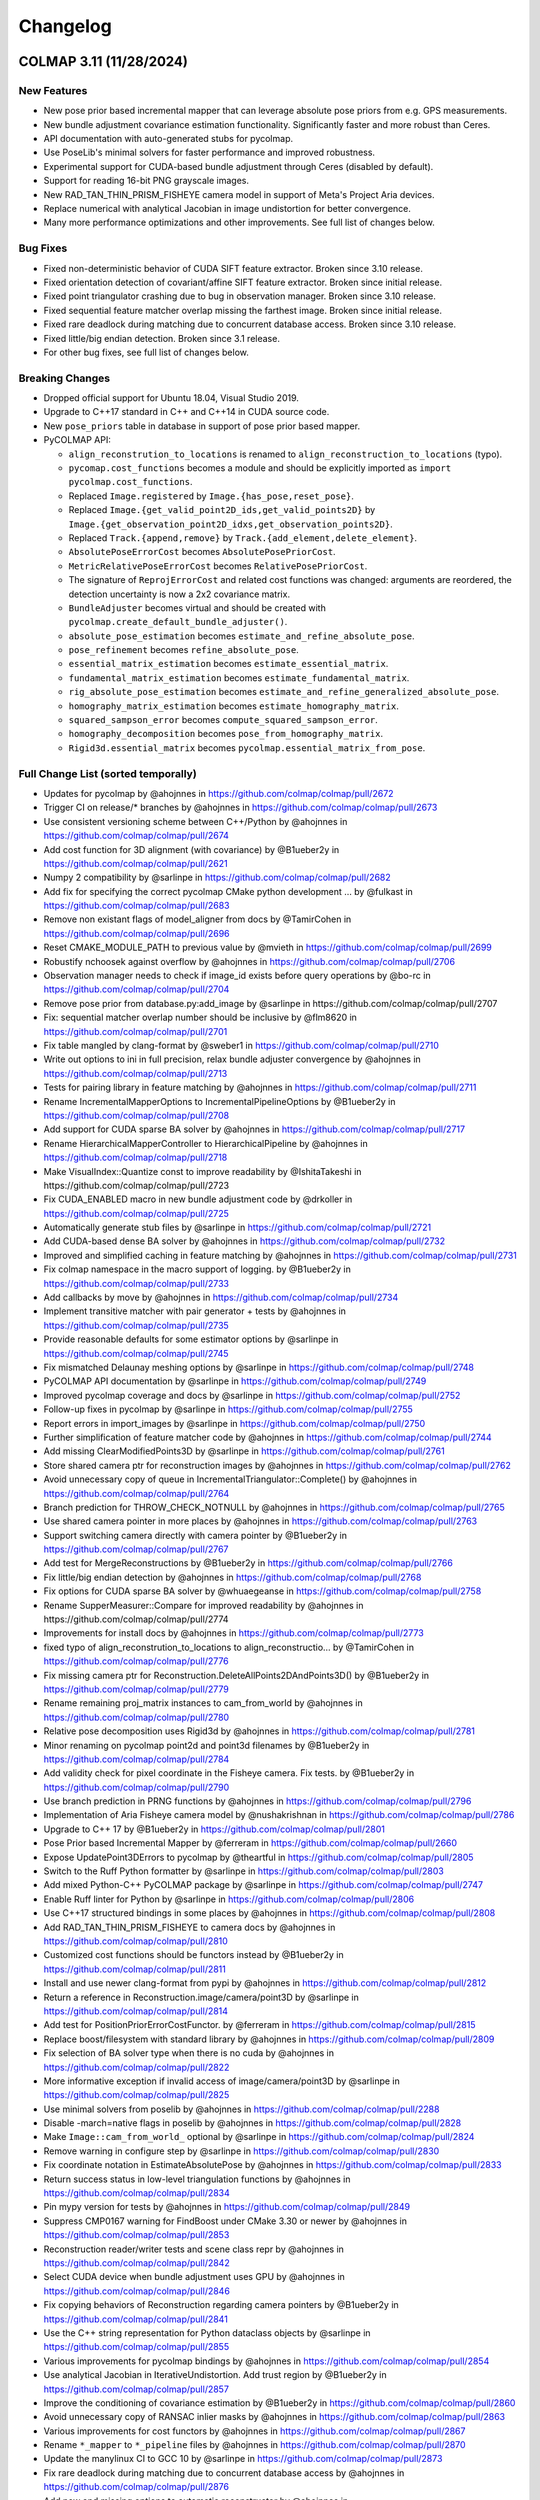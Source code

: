 Changelog
=========

------------------------
COLMAP 3.11 (11/28/2024)
------------------------

New Features
------------
* New pose prior based incremental mapper that can leverage absolute pose priors from e.g. GPS measurements.
* New bundle adjustment covariance estimation functionality. Significantly faster and more robust than Ceres.
* API documentation with auto-generated stubs for pycolmap.
* Use PoseLib's minimal solvers for faster performance and improved robustness.
* Experimental support for CUDA-based bundle adjustment through Ceres (disabled by default).
* Support for reading 16-bit PNG grayscale images.
* New RAD_TAN_THIN_PRISM_FISHEYE camera model in support of Meta's Project Aria devices.
* Replace numerical with analytical Jacobian in image undistortion for better convergence.
* Many more performance optimizations and other improvements. See full list of changes below.

Bug Fixes
---------
* Fixed non-deterministic behavior of CUDA SIFT feature extractor. Broken since 3.10 release.
* Fixed orientation detection of covariant/affine SIFT feature extractor. Broken since initial release.
* Fixed point triangulator crashing due to bug in observation manager. Broken since 3.10 release.
* Fixed sequential feature matcher overlap missing the farthest image. Broken since initial release.
* Fixed rare deadlock during matching due to concurrent database access. Broken since 3.10 release.
* Fixed little/big endian detection. Broken since 3.1 release.
* For other bug fixes, see full list of changes below.

Breaking Changes
----------------
* Dropped official support for Ubuntu 18.04, Visual Studio 2019.
* Upgrade to C++17 standard in C++ and C++14 in CUDA source code.
* New ``pose_priors`` table in database in support of pose prior based mapper.
* PyCOLMAP API:

  * ``align_reconstrution_to_locations`` is renamed to ``align_reconstruction_to_locations`` (typo).
  * ``pycomap.cost_functions`` becomes a module and should be explicitly imported as ``import pycolmap.cost_functions``.
  * Replaced ``Image.registered`` by ``Image.{has_pose,reset_pose}``.
  * Replaced ``Image.{get_valid_point2D_ids,get_valid_points2D}`` by ``Image.{get_observation_point2D_idxs,get_observation_points2D}``.
  * Replaced ``Track.{append,remove}`` by ``Track.{add_element,delete_element}``.
  * ``AbsolutePoseErrorCost`` becomes ``AbsolutePosePriorCost``.
  * ``MetricRelativePoseErrorCost`` becomes ``RelativePosePriorCost``.
  * The signature of ``ReprojErrorCost`` and related cost functions was changed: arguments are reordered, the detection uncertainty is now a 2x2 covariance matrix.
  * ``BundleAdjuster`` becomes virtual and should be created with ``pycolmap.create_default_bundle_adjuster()``.
  * ``absolute_pose_estimation`` becomes ``estimate_and_refine_absolute_pose``.
  * ``pose_refinement`` becomes ``refine_absolute_pose``.
  * ``essential_matrix_estimation`` becomes ``estimate_essential_matrix``.
  * ``fundamental_matrix_estimation`` becomes ``estimate_fundamental_matrix``.
  * ``rig_absolute_pose_estimation`` becomes ``estimate_and_refine_generalized_absolute_pose``.
  * ``homography_matrix_estimation`` becomes ``estimate_homography_matrix``.
  * ``squared_sampson_error`` becomes ``compute_squared_sampson_error``.
  * ``homography_decomposition`` becomes ``pose_from_homography_matrix``.
  * ``Rigid3d.essential_matrix`` becomes ``pycolmap.essential_matrix_from_pose``.

Full Change List (sorted temporally)
------------------------------------
* Updates for pycolmap by @ahojnnes in https://github.com/colmap/colmap/pull/2672
* Trigger CI on release/* branches by @ahojnnes in https://github.com/colmap/colmap/pull/2673
* Use consistent versioning scheme between C++/Python by @ahojnnes in https://github.com/colmap/colmap/pull/2674
* Add cost function for 3D alignment (with covariance) by @B1ueber2y in https://github.com/colmap/colmap/pull/2621
* Numpy 2 compatibility by @sarlinpe in https://github.com/colmap/colmap/pull/2682
* Add fix for specifying the correct pycolmap CMake python development … by @fulkast in https://github.com/colmap/colmap/pull/2683
* Remove non existant flags of model_aligner from docs by @TamirCohen in https://github.com/colmap/colmap/pull/2696
* Reset CMAKE_MODULE_PATH to previous value by @mvieth in https://github.com/colmap/colmap/pull/2699
* Robustify nchoosek against overflow by @ahojnnes in https://github.com/colmap/colmap/pull/2706
* Observation manager needs to check if image_id exists before query operations by @bo-rc in https://github.com/colmap/colmap/pull/2704
* Remove pose prior from database.py:add_image by @sarlinpe in https://github.com/colmap/colmap/pull/2707
* Fix: sequential matcher overlap number should be inclusive by @flm8620 in https://github.com/colmap/colmap/pull/2701
* Fix table mangled by clang-format by @sweber1 in https://github.com/colmap/colmap/pull/2710
* Write out options to ini in full precision, relax bundle adjuster convergence by @ahojnnes in https://github.com/colmap/colmap/pull/2713
* Tests for pairing library in feature matching by @ahojnnes in https://github.com/colmap/colmap/pull/2711
* Rename IncrementalMapperOptions to IncrementalPipelineOptions by @B1ueber2y in https://github.com/colmap/colmap/pull/2708
* Add support for CUDA sparse BA solver by @ahojnnes in https://github.com/colmap/colmap/pull/2717
* Rename HierarchicalMapperController to HierarchicalPipeline by @ahojnnes in https://github.com/colmap/colmap/pull/2718
* Make VisualIndex::Quantize const to improve readability by @IshitaTakeshi in https://github.com/colmap/colmap/pull/2723
* Fix CUDA_ENABLED macro in new bundle adjustment code by @drkoller in https://github.com/colmap/colmap/pull/2725
* Automatically generate stub files by @sarlinpe in https://github.com/colmap/colmap/pull/2721
* Add CUDA-based dense BA solver by @ahojnnes in https://github.com/colmap/colmap/pull/2732
* Improved and simplified caching in feature matching by @ahojnnes in https://github.com/colmap/colmap/pull/2731
* Fix colmap namespace in the macro support of logging. by @B1ueber2y in https://github.com/colmap/colmap/pull/2733
* Add callbacks by move by @ahojnnes in https://github.com/colmap/colmap/pull/2734
* Implement transitive matcher with pair generator + tests by @ahojnnes in https://github.com/colmap/colmap/pull/2735
* Provide reasonable defaults for some estimator options by @sarlinpe in https://github.com/colmap/colmap/pull/2745
* Fix mismatched Delaunay meshing options by @sarlinpe in https://github.com/colmap/colmap/pull/2748
* PyCOLMAP API documentation by @sarlinpe in https://github.com/colmap/colmap/pull/2749
* Improved pycolmap coverage and docs by @sarlinpe in https://github.com/colmap/colmap/pull/2752
* Follow-up fixes in pycolmap by @sarlinpe in https://github.com/colmap/colmap/pull/2755
* Report errors in import_images by @sarlinpe in https://github.com/colmap/colmap/pull/2750
* Further simplification of feature matcher code by @ahojnnes in https://github.com/colmap/colmap/pull/2744
* Add missing ClearModifiedPoints3D by @sarlinpe in https://github.com/colmap/colmap/pull/2761
* Store shared camera ptr for reconstruction images by @ahojnnes in https://github.com/colmap/colmap/pull/2762
* Avoid unnecessary copy of queue in IncrementalTriangulator::Complete() by @ahojnnes in https://github.com/colmap/colmap/pull/2764
* Branch prediction for THROW_CHECK_NOTNULL by @ahojnnes in https://github.com/colmap/colmap/pull/2765
* Use shared camera pointer in more places by @ahojnnes in https://github.com/colmap/colmap/pull/2763
* Support switching camera directly with camera pointer by @B1ueber2y in https://github.com/colmap/colmap/pull/2767
* Add test for MergeReconstructions by @B1ueber2y in https://github.com/colmap/colmap/pull/2766
* Fix little/big endian detection by @ahojnnes in https://github.com/colmap/colmap/pull/2768
* Fix options for CUDA sparse BA solver by @whuaegeanse in https://github.com/colmap/colmap/pull/2758
* Rename SupperMeasurer::Compare for improved readability by @ahojnnes in https://github.com/colmap/colmap/pull/2774
* Improvements for install docs by @ahojnnes in https://github.com/colmap/colmap/pull/2773
* fixed typo of align_reconstrution_to_locations to align_reconstructio… by @TamirCohen in https://github.com/colmap/colmap/pull/2776
* Fix missing camera ptr for Reconstruction.DeleteAllPoints2DAndPoints3D() by @B1ueber2y in https://github.com/colmap/colmap/pull/2779
* Rename remaining proj_matrix instances to cam_from_world by @ahojnnes in https://github.com/colmap/colmap/pull/2780
* Relative pose decomposition uses Rigid3d by @ahojnnes in https://github.com/colmap/colmap/pull/2781
* Minor renaming on pycolmap point2d and point3d filenames by @B1ueber2y in https://github.com/colmap/colmap/pull/2784
* Add validity check for pixel coordinate in the Fisheye camera. Fix tests.  by @B1ueber2y in https://github.com/colmap/colmap/pull/2790
* Use branch prediction in PRNG functions by @ahojnnes in https://github.com/colmap/colmap/pull/2796
* Implementation of Aria Fisheye camera model by @nushakrishnan in https://github.com/colmap/colmap/pull/2786
* Upgrade to C++ 17 by @B1ueber2y in https://github.com/colmap/colmap/pull/2801
* Pose Prior based Incremental Mapper by @ferreram in https://github.com/colmap/colmap/pull/2660
* Expose UpdatePoint3DErrors to pycolmap by @theartful in https://github.com/colmap/colmap/pull/2805
* Switch to the Ruff Python formatter by @sarlinpe in https://github.com/colmap/colmap/pull/2803
* Add mixed Python-C++ PyCOLMAP package by @sarlinpe in https://github.com/colmap/colmap/pull/2747
* Enable Ruff linter for Python by @sarlinpe in https://github.com/colmap/colmap/pull/2806
* Use C++17 structured bindings in some places by @ahojnnes in https://github.com/colmap/colmap/pull/2808
* Add RAD_TAN_THIN_PRISM_FISHEYE to camera docs by @ahojnnes in https://github.com/colmap/colmap/pull/2810
* Customized cost functions should be functors instead by @B1ueber2y in https://github.com/colmap/colmap/pull/2811
* Install and use newer clang-format from pypi by @ahojnnes in https://github.com/colmap/colmap/pull/2812
* Return a reference in Reconstruction.image/camera/point3D by @sarlinpe in https://github.com/colmap/colmap/pull/2814
* Add test for PositionPriorErrorCostFunctor. by @ferreram in https://github.com/colmap/colmap/pull/2815
* Replace boost/filesystem with standard library by @ahojnnes in https://github.com/colmap/colmap/pull/2809
* Fix selection of BA solver type when there is no cuda by @ahojnnes in https://github.com/colmap/colmap/pull/2822
* More informative exception if invalid access of image/camera/point3D by @sarlinpe in https://github.com/colmap/colmap/pull/2825
* Use minimal solvers from poselib by @ahojnnes in https://github.com/colmap/colmap/pull/2288
* Disable -march=native flags in poselib by @ahojnnes in https://github.com/colmap/colmap/pull/2828
* Make ``Image::cam_from_world_`` optional by @sarlinpe in https://github.com/colmap/colmap/pull/2824
* Remove warning in configure step by @sarlinpe in https://github.com/colmap/colmap/pull/2830
* Fix coordinate notation in EstimateAbsolutePose by @ahojnnes in https://github.com/colmap/colmap/pull/2833
* Return success status in low-level triangulation functions by @ahojnnes in https://github.com/colmap/colmap/pull/2834
* Pin mypy version for tests by @ahojnnes in https://github.com/colmap/colmap/pull/2849
* Suppress CMP0167 warning for FindBoost under CMake 3.30 or newer by @ahojnnes in https://github.com/colmap/colmap/pull/2853
* Reconstruction reader/writer tests and scene class repr by @ahojnnes in https://github.com/colmap/colmap/pull/2842
* Select CUDA device when bundle adjustment uses GPU by @ahojnnes in https://github.com/colmap/colmap/pull/2846
* Fix copying behaviors of Reconstruction regarding camera pointers by @B1ueber2y in https://github.com/colmap/colmap/pull/2841
* Use the C++ string representation for Python dataclass objects by @sarlinpe in https://github.com/colmap/colmap/pull/2855
* Various improvements for pycolmap bindings by @ahojnnes in https://github.com/colmap/colmap/pull/2854
* Use analytical Jacobian in IterativeUndistortion. Add trust region by @B1ueber2y in https://github.com/colmap/colmap/pull/2857
* Improve the conditioning of covariance estimation by @B1ueber2y in https://github.com/colmap/colmap/pull/2860
* Avoid unnecessary copy of RANSAC inlier masks by @ahojnnes in https://github.com/colmap/colmap/pull/2863
* Various improvements for cost functors by @ahojnnes in https://github.com/colmap/colmap/pull/2867
* Rename ``*_mapper`` to ``*_pipeline`` files by @ahojnnes in https://github.com/colmap/colmap/pull/2870
* Update the manylinux CI to GCC 10 by @sarlinpe in https://github.com/colmap/colmap/pull/2873
* Fix rare deadlock during matching due to concurrent database access by @ahojnnes in https://github.com/colmap/colmap/pull/2876
* Add new and missing options to automatic reconstructor by @ahojnnes in https://github.com/colmap/colmap/pull/2877
* Shared auto diff cost function creation by @ahojnnes in https://github.com/colmap/colmap/pull/2878
* Enable model alignment to reference model by @ahojnnes in https://github.com/colmap/colmap/pull/2879
* Add covariance weighted cost functor by @ahojnnes in https://github.com/colmap/colmap/pull/2880
* Fix unused variable warnings under MSVC by @ahojnnes in https://github.com/colmap/colmap/pull/2884
* Skip all but latest Python version in PR builds by @ahojnnes in https://github.com/colmap/colmap/pull/2881
* [doc] Fix path to example in README.md by @kielnino in https://github.com/colmap/colmap/pull/2886
* Update Github actions versions by @ahojnnes in https://github.com/colmap/colmap/pull/2887
* [doc] Fix typo for gui menu item by @kielnino in https://github.com/colmap/colmap/pull/2885
* Fix input type for automatic stereo fusion on extreme quality setting by @ahojnnes in https://github.com/colmap/colmap/pull/2893
* Make target with all sources optional by @HernandoR in https://github.com/colmap/colmap/pull/2889
* Gracefully handle missing image pose in viewer by @ahojnnes in https://github.com/colmap/colmap/pull/2894
* Update to latest vcpkg release 2024.10.21 by @ahojnnes in https://github.com/colmap/colmap/pull/2908
* Fix conversion from CUDA texture references to objects in SIFT feature extraction by @ahojnnes in https://github.com/colmap/colmap/pull/2911
* Modernized bundle adjustment interface by @ahojnnes in https://github.com/colmap/colmap/pull/2896
* Add missing unit tests for reconstruction alignment functions by @ahojnnes in https://github.com/colmap/colmap/pull/2913
* Do not test EstimateManhattanWorldFrame if LSD is disabled by @sarlinpe in https://github.com/colmap/colmap/pull/2920
* Custom macro for enum to string support by @B1ueber2y in https://github.com/colmap/colmap/pull/2918
* Bind the estimation of Sim3d by @sarlinpe in https://github.com/colmap/colmap/pull/2903
* Initialize glog in custom gmock main function by @ahojnnes in https://github.com/colmap/colmap/pull/2916
* Update ccache for faster windows CI builds by @ahojnnes in https://github.com/colmap/colmap/pull/2922
* Fixes for Windows ARM64 support by @ahojnnes in https://github.com/colmap/colmap/pull/2921
* Move geometry implementation of ``__repr__``, ``__eq__`` overloads to C++ side by @ahojnnes in https://github.com/colmap/colmap/pull/2915
* Consistent interface and various improvements for pycolmap/estimators by @ahojnnes in https://github.com/colmap/colmap/pull/2923
* Exclude DetectLineSegments if LSD is disabled by @sarlinpe in https://github.com/colmap/colmap/pull/2927
* Enable reading 16bit/channel (png) images to grayscale by @Ediolot in https://github.com/colmap/colmap/pull/2924
* Cleanup of remaining pycolmap interfaces by @ahojnnes in https://github.com/colmap/colmap/pull/2925
* Fix affine SIFT feature orientation detection by @ahojnnes in https://github.com/colmap/colmap/pull/2929
* Improvements to deprecated pycolmap members by @sarlinpe in https://github.com/colmap/colmap/pull/2932
* Fix pkgconf installation in Mac CI by @ahojnnes in https://github.com/colmap/colmap/pull/2936
* Make sphinx show the pycolmap constructors by @sarlinpe in https://github.com/colmap/colmap/pull/2935
* Bind synthetic dataset functionality in pycolmap by @ahojnnes in https://github.com/colmap/colmap/pull/2938
* Cleaner import of C++ symbols by @sarlinpe in https://github.com/colmap/colmap/pull/2933
* Fix pycolmap breakage for Python 3.8 by @sarlinpe in https://github.com/colmap/colmap/pull/2941
* Remove legacy boost test macro by @ahojnnes in https://github.com/colmap/colmap/pull/2940
* Drop support for VS 2019 CI checks by @ahojnnes in https://github.com/colmap/colmap/pull/2943
* Fix CI cache thrashing by inconsistent vcpkg binary caching by @ahojnnes in https://github.com/colmap/colmap/pull/2942
* Introduce gmock Eigen matrix matchers by @ahojnnes in https://github.com/colmap/colmap/pull/2939
* Prevent double initialization of glog for <=0.5 by @sarlinpe in https://github.com/colmap/colmap/pull/2945
* Fixes and refactoring for bundle adjustment covariance estimation by @ahojnnes in https://github.com/colmap/colmap/pull/2788
* Fix duplicate library warnings in linking stage by @ahojnnes in https://github.com/colmap/colmap/pull/2871
* Add test for Python mapping pipeline by @ahojnnes in https://github.com/colmap/colmap/pull/2946
* Add helper script for incremental pycolmap build by @ahojnnes in https://github.com/colmap/colmap/pull/2947
* Fix and consistently define Qt window flags by @ahojnnes in https://github.com/colmap/colmap/pull/2949
* Cross platform usage of monospace font by @ahojnnes in https://github.com/colmap/colmap/pull/2950
* Update to latest pybind11 version by @ahojnnes in https://github.com/colmap/colmap/pull/2952
* Update install instructions for Mac using homebrew by @ahojnnes in https://github.com/colmap/colmap/pull/2953

------------------------
COLMAP 3.10 (07/23/2024)
------------------------
* Add missing "include <memory>" needed for unique_ptr by @Tobias-Fischer in https://github.com/colmap/colmap/pull/2338
* Support decoding multi-byte characters in Python script by @jot-jt in https://github.com/colmap/colmap/pull/2344
* Split Dockerfile in two stages: builder and runtime. by @pablospe in https://github.com/colmap/colmap/pull/2347
* Dockerfile improvements by @pablospe in https://github.com/colmap/colmap/pull/2356
* Update VCPKG commit in Windows CI by @sarlinpe in https://github.com/colmap/colmap/pull/2365
* Simplify the creation of reprojection error cost functions by @sarlinpe in https://github.com/colmap/colmap/pull/2364
* Migrate pycolmap by @sarlinpe in https://github.com/colmap/colmap/pull/2367
* Rename master -> main in pycolmap CI by @sarlinpe in https://github.com/colmap/colmap/pull/2370
* Bind SetPRNGSeed by @sarlinpe in https://github.com/colmap/colmap/pull/2369
* Encapsulate freeimage usage from pycolmap in colmap bitmap by @ahojnnes in https://github.com/colmap/colmap/pull/2372
* Re-generate version info on git changes by @ahojnnes in https://github.com/colmap/colmap/pull/2373
* Consolidate colmap/pycolmap readmes, updated acknowledgements, etc. by @ahojnnes in https://github.com/colmap/colmap/pull/2374
* Fix crashing pycolmap CI on Windows by @sarlinpe in https://github.com/colmap/colmap/pull/2383
* Add costs for pose graph optimization by @sarlinpe in https://github.com/colmap/colmap/pull/2378
* Switch to exception checks - v2 by @sarlinpe in https://github.com/colmap/colmap/pull/2376
* Cleanup checks in pycolmap by @sarlinpe in https://github.com/colmap/colmap/pull/2388
* Add RigReprojErrorConstantRigCostFunction by @sarlinpe in https://github.com/colmap/colmap/pull/2377
* Add cost functions to pycolmap by @sarlinpe in https://github.com/colmap/colmap/pull/2393
* Fix warning C4722 by @whuaegeanse in https://github.com/colmap/colmap/pull/2391
* Move reconstruction IO utils to a new file by @sarlinpe in https://github.com/colmap/colmap/pull/2399
* Acquire the GIL before returning None by @sarlinpe in https://github.com/colmap/colmap/pull/2400
* Disentangle the controller from threading and integrate the new logic into IncrementalMapperController by @B1ueber2y in https://github.com/colmap/colmap/pull/2392
* Simplify the low-level triangulation API by @sarlinpe in https://github.com/colmap/colmap/pull/2402
* Initialize glog in pycolmap only if not already done by @sarlinpe in https://github.com/colmap/colmap/pull/2405
* Adapt all the controllers to inherit from BaseController rather than Thread (except for feature extraction and matching) by @B1ueber2y in https://github.com/colmap/colmap/pull/2406
* Update path to models.h in database docs by @diffner in https://github.com/colmap/colmap/pull/2412
* Migrate Ubuntu CI pipelines from ADO to Github by @ahojnnes in https://github.com/colmap/colmap/pull/2411
* Build wheels for Python 3.12 by @sarlinpe in https://github.com/colmap/colmap/pull/2416
* Migrate MacOS CI pipeline from ADO to Github by @ahojnnes in https://github.com/colmap/colmap/pull/2418
* Improve bindings of Database by @sarlinpe in https://github.com/colmap/colmap/pull/2413
* Migrate Windows CI pipeline from ADO to Github by @ahojnnes in https://github.com/colmap/colmap/pull/2419
* Reduce logging during incremental mapping by @sarlinpe in https://github.com/colmap/colmap/pull/2420
* Migrate Docker CI from ADO to Github, remove ADO pipelines by @ahojnnes in https://github.com/colmap/colmap/pull/2422
* Simplify IncrementalMapperController by @sarlinpe in https://github.com/colmap/colmap/pull/2421
* Fix for glog 0.7.0 by @sarlinpe in https://github.com/colmap/colmap/pull/2428
* Fix typo by @whuaegeanse in https://github.com/colmap/colmap/pull/2430
* Fix RunMapper by @whuaegeanse in https://github.com/colmap/colmap/pull/2431
* Do triangulation in the IncrementalMapperController by @sarlinpe in https://github.com/colmap/colmap/pull/2429
* Only push a new Docker image on release by @sarlinpe in https://github.com/colmap/colmap/pull/2436
* model aligner with type "custom" does not update reconstruction by @lpanaf in https://github.com/colmap/colmap/pull/2433
* Define vcpkg manifest by @ahojnnes in https://github.com/colmap/colmap/pull/2426
* Fix ordering of keyword arguments in pycolmap.rig_absolute_pose_estimation by @sarlinpe in https://github.com/colmap/colmap/pull/2440
* Reduce the build time of pycolmap by @sarlinpe in https://github.com/colmap/colmap/pull/2443
* Improve bindings of CorrespondenceGraph by @sarlinpe in https://github.com/colmap/colmap/pull/2476
* Bind Reconstruction::{SetUp,ImagePairStats} by @sarlinpe in https://github.com/colmap/colmap/pull/2477
* Add bindings for substeps of incremental mapper with a python example by @B1ueber2y in https://github.com/colmap/colmap/pull/2478
* Debug crashing VCPKG-based CI builds by @sarlinpe in https://github.com/colmap/colmap/pull/2508
* Upgrade to pybind11 v2.12. Fix bind_map and reconstruction.points3D by @B1ueber2y in https://github.com/colmap/colmap/pull/2502
* Minor fix on logging for the pycolmap customized runner by @B1ueber2y in https://github.com/colmap/colmap/pull/2503
* Fix missing public link deps, break circular feature-scene dependency by @ahojnnes in https://github.com/colmap/colmap/pull/2497
* Avoid duplicate image allocation during undistortion by @fseegraeber in https://github.com/colmap/colmap/pull/2520
* Fix reconstruction.points3D by @B1ueber2y in https://github.com/colmap/colmap/pull/2523
* Fix 'std::out_of_range' error when using hierarchical_mapper by @GrayMask in https://github.com/colmap/colmap/pull/2526
* Fix binding for std::vector<Point2D> by @sarlinpe in https://github.com/colmap/colmap/pull/2533
* Include pybind eigen header by @tmnku in https://github.com/colmap/colmap/pull/2510
* Fix pycolmap python pipeline for multiple models by @B1ueber2y in https://github.com/colmap/colmap/pull/2531
* make two view geometry writable by @tmnku in https://github.com/colmap/colmap/pull/2540
* Customized python interface for bundle adjustment by @B1ueber2y in https://github.com/colmap/colmap/pull/2509
* Fix typos by @MaximSmolskiy in https://github.com/colmap/colmap/pull/2553
* Implicitly convert iterator to ListPoint2D by @sarlinpe in https://github.com/colmap/colmap/pull/2558
* Fix model_cropper not resetting image.num_points3D of cropped_rec by @ArneSchulzTUBS in https://github.com/colmap/colmap/pull/2557
* Split pair generation and matching by @sarlinpe in https://github.com/colmap/colmap/pull/2573
* Add ObservationManager by @sarlinpe in https://github.com/colmap/colmap/pull/2575
* Log info about created feature extractor/matcher types by @ahojnnes in https://github.com/colmap/colmap/pull/2579
* LSD: making the AGPL dependency optional by @zap150 in https://github.com/colmap/colmap/pull/2578
* Disable LSD when building pycolmap wheels by @sarlinpe in https://github.com/colmap/colmap/pull/2580
* Synthesize full two-view geometry and raw matches by @ahojnnes in https://github.com/colmap/colmap/pull/2595
* Support Adjoint matrix computation for Rigid3d by @B1ueber2y in https://github.com/colmap/colmap/pull/2598
* Fix cost functions for pose graph optimization by @B1ueber2y in https://github.com/colmap/colmap/pull/2601
* Fix python bundle adjustment example with pyceres by @B1ueber2y in https://github.com/colmap/colmap/pull/2606
* Faster homography estimator by @ahojnnes in https://github.com/colmap/colmap/pull/2603
* Add function to find real cubic polynomial roots by @ahojnnes in https://github.com/colmap/colmap/pull/2609
* Align with the convention of ceres doc on SqrtInformation. by @B1ueber2y in https://github.com/colmap/colmap/pull/2611
* Faster 7-point fundamental matrix estimator by @ahojnnes in https://github.com/colmap/colmap/pull/2612
* Faster 8-point fundamental matrix estimator by @ahojnnes in https://github.com/colmap/colmap/pull/2613
* Covariance estimation for bundle adjustment with Schur elimination by @B1ueber2y in https://github.com/colmap/colmap/pull/2610
* Mac OS improvements by @BSVogler in https://github.com/colmap/colmap/pull/2622
* Update cibuildwheel to 2.19.2 by @ahojnnes in https://github.com/colmap/colmap/pull/2632
* Faster essential matrix estimators by @ahojnnes in https://github.com/colmap/colmap/pull/2618
* Remove CamFromWorldPrior and create LocationPrior by @sarlinpe in https://github.com/colmap/colmap/pull/2620
* Add option to disable uninstall target, restore CI pipeline by @ahojnnes in https://github.com/colmap/colmap/pull/2634
* Faster covariance computation for small blocks by @B1ueber2y in https://github.com/colmap/colmap/pull/2633
* Fix optimal point algorithm by @morrishelle in https://github.com/colmap/colmap/pull/2640
* Add shell script helper for profiling by @ahojnnes in https://github.com/colmap/colmap/pull/2635
* Declare PosePrior::IsValid as const by @ahojnnes in https://github.com/colmap/colmap/pull/2653
* Add CI build for Windows CUDA by @ahojnnes in https://github.com/colmap/colmap/pull/2651
* Publish windows binaries from CI by @ahojnnes in https://github.com/colmap/colmap/pull/2663

-------------------------
COLMAP 3.9.1 (01/08/2024)
-------------------------
* Version 3.9 changelog by @ahojnnes in https://github.com/colmap/colmap/pull/2325
* Fully encapsulate freeimage in bitmap library (#2332) by @ahojnnes in https://github.com/colmap/colmap/pull/2334

-----------------------
COLMAP 3.9 (01/06/2024)
-----------------------
* clang format all code and require clang-format-14 by @ahojnnes in https://github.com/colmap/colmap/pull/1785
* Fix compilation for vcpkg windows build by @ahojnnes in https://github.com/colmap/colmap/pull/1791
* Increment version number to 3.9 by @ahojnnes in https://github.com/colmap/colmap/pull/1794
* Remove unnecessary /arch:sse2 flag for MSVC by @ahojnnes in https://github.com/colmap/colmap/pull/1798
* Updated faq.rst by @CGCooke in https://github.com/colmap/colmap/pull/1801
* Fixed mistake in code comment for OpenCV Fisheye camera by @CGCooke in https://github.com/colmap/colmap/pull/1802
* Replace deprecated cudaThreadSynchronize with cudaDeviceSynchronize by @ahojnnes in https://github.com/colmap/colmap/pull/1806
* Replace deprecated Cuda texture references with texture objects by @ahojnnes in https://github.com/colmap/colmap/pull/1809
* Remove unused SIFT GPU cuda texture reference by @ahojnnes in https://github.com/colmap/colmap/pull/1823
* Upgrade SiftGPU to use CUDA texture objects by @ahojnnes in https://github.com/colmap/colmap/pull/1838
* Remove PBA as bundle adjustment backend to support CUDA 12+ by @ahojnnes in https://github.com/colmap/colmap/pull/1840
* Replace deprecated CUDA sature function call by @ahojnnes in https://github.com/colmap/colmap/pull/1841
* Avoid unnecessary mallocs during sampling by @ahojnnes in https://github.com/colmap/colmap/pull/1842
* Cleaned up docker readme and scripts by @ahojnnes in https://github.com/colmap/colmap/pull/1852
* add "Shared intrinsics per sub-folder" checkbox to automatic reconstruction window by @kenshi84 in https://github.com/colmap/colmap/pull/1853
* Update vcpkg by @ahojnnes in https://github.com/colmap/colmap/pull/1925
* Log the name of the file that causes Mat::Read() to checkfail by @SomeAlphabetGuy in https://github.com/colmap/colmap/pull/1923
* check Z_index correctly in ReadPly by @countywest in https://github.com/colmap/colmap/pull/1896
* Don't re-open files when reading and writing matrices by @SomeAlphabetGuy in https://github.com/colmap/colmap/pull/1926
* Update vcpkg to latest commit by @ahojnnes in https://github.com/colmap/colmap/pull/1948
* Remove unnecessary custom Eigen aligned allocator macros by @ahojnnes in https://github.com/colmap/colmap/pull/1947
* Prefix internal sources/includes with colmap by @ahojnnes in https://github.com/colmap/colmap/pull/1949
* Simplify clang-format config and sort includes by @ahojnnes in https://github.com/colmap/colmap/pull/1950
* Handle possible overflow in median function by @ahojnnes in https://github.com/colmap/colmap/pull/1951
* Run ASan pipeline under Ubuntu 22.04 by @ahojnnes in https://github.com/colmap/colmap/pull/1952
* Fix Ceres version test by @drkoller in https://github.com/colmap/colmap/pull/1954
* Fix deprecation warning for Qt font metrics width by @ahojnnes in https://github.com/colmap/colmap/pull/1958
* Setup clang-tidy and enable perf warnings by @ahojnnes in https://github.com/colmap/colmap/pull/1959
* VCPKG binary caching for windows CI by @ahojnnes in https://github.com/colmap/colmap/pull/1957
* Cosmetics for VS dev shell script by @ahojnnes in https://github.com/colmap/colmap/pull/1965
* Enable clang-tidy concurrency checks by @ahojnnes in https://github.com/colmap/colmap/pull/1967
* [Bug] fix finding shared points3D in FindLocalBundle by @wesleyliwei in https://github.com/colmap/colmap/pull/1963
* Enable compiler caching in CI by @ahojnnes in https://github.com/colmap/colmap/pull/1972
* Set number of features for different quality levels by @ahojnnes in https://github.com/colmap/colmap/pull/1975
* Specify parameter name using inline comment by @ahojnnes in https://github.com/colmap/colmap/pull/1976
* Fix Windows CCache by @ahojnnes in https://github.com/colmap/colmap/pull/1977
* Add e2e tests in CI pipeline using ETH3D datasets by @ahojnnes in https://github.com/colmap/colmap/pull/1397
* [feature] print verbose information for model analyzer by @wesleyliwei in https://github.com/colmap/colmap/pull/1978
* Add a missing include to compile with gcc13 by @EstebanDugueperoux2 in https://github.com/colmap/colmap/pull/1984
* Speed up snapshot construct in RigBundleAdjuster by @wesleyliwei in https://github.com/colmap/colmap/pull/1988
* Update outdated docker cuda image tag by @ahojnnes in https://github.com/colmap/colmap/pull/1992
* Add boulders ETH3D dataset to CI E2E tests by @ahojnnes in https://github.com/colmap/colmap/pull/1991
* Update executable paths in documentation by @ahojnnes in https://github.com/colmap/colmap/pull/1993
* Avoid unnecessary copy in ExtractTopScaleFeatures by @ahojnnes in https://github.com/colmap/colmap/pull/1994
* Move related code under new image library folder by @ahojnnes in https://github.com/colmap/colmap/pull/1995
* Move related code under new camera folder by @ahojnnes in https://github.com/colmap/colmap/pull/1996
* Added a virtual destructor to Sampler by @SomeAlphabetGuy in https://github.com/colmap/colmap/pull/2000
* Add a few more clang-tidy checks by @ahojnnes in https://github.com/colmap/colmap/pull/2001
* Move related code to new geometry module by @ahojnnes in https://github.com/colmap/colmap/pull/2006
* Use #pragma once as include guard by @ahojnnes in https://github.com/colmap/colmap/pull/2007
* Add bugprone-* clang-tidy checks by @ahojnnes in https://github.com/colmap/colmap/pull/2010
* Avoid const params in declarations by @ahojnnes in https://github.com/colmap/colmap/pull/2011
* Set and require C++14 by @ahojnnes in https://github.com/colmap/colmap/pull/2012
* Cleanup math functions that are now part of eigen/stdlib by @ahojnnes in https://github.com/colmap/colmap/pull/2013
* Add clang-analyzer checks by @ahojnnes in https://github.com/colmap/colmap/pull/2014
* Replace CMake provided find_package scripts and modern CMake targets by @ahojnnes in https://github.com/colmap/colmap/pull/2016
* Switch from Boost unit tests to Gtest by @ahojnnes in https://github.com/colmap/colmap/pull/2017
* Fix ccache restore keys in pipeline caching by @ahojnnes in https://github.com/colmap/colmap/pull/2018
* Add missing cacheHitVar to fix ccache by @ahojnnes in https://github.com/colmap/colmap/pull/2020
* Add missing Boost::graph import by @sarlinpe in https://github.com/colmap/colmap/pull/2021
* Compressed/flattened correspondence graph for faster triangulation / less memory by @ahojnnes in https://github.com/colmap/colmap/pull/2019
* Fix window ccache key by @ahojnnes in https://github.com/colmap/colmap/pull/2024
* Consistently use shared_ptr for shared pointers for SFM objects by @ahojnnes in https://github.com/colmap/colmap/pull/2023
* Remove check on Qt version by @sarlinpe in https://github.com/colmap/colmap/pull/2022
* Synthetics for E2E incremental mapper tests by @ahojnnes in https://github.com/colmap/colmap/pull/2025
* New math module by @ahojnnes in https://github.com/colmap/colmap/pull/2028
* Simplify similarity transform and more tests by @ahojnnes in https://github.com/colmap/colmap/pull/2030
* Extract reconstruction alignment functions into new file by @ahojnnes in https://github.com/colmap/colmap/pull/2032
* Add E2E hierarchical mapper tests by @ahojnnes in https://github.com/colmap/colmap/pull/2033
* Rename SimilarityTransform3 to Sim3d by @ahojnnes in https://github.com/colmap/colmap/pull/2034
* Add Rigid3d transform class by @ahojnnes in https://github.com/colmap/colmap/pull/2035
* Consolidate and simplify Rigid3d and Sim3d by @ahojnnes in https://github.com/colmap/colmap/pull/2037
* Some small improvements/cleanup for rigid3d/sim3d usage by @ahojnnes in https://github.com/colmap/colmap/pull/2041
* CamFromWorld replaces qvec/tvec by @ahojnnes in https://github.com/colmap/colmap/pull/2039
* Retry download of ETH3D datasets by @ahojnnes in https://github.com/colmap/colmap/pull/2043
* WorldToImage becomes CamToImg by @ahojnnes in https://github.com/colmap/colmap/pull/2044
* Camera models operate on camera rays by @ahojnnes in https://github.com/colmap/colmap/pull/2045
* Ignore directory .vs by @whuaegeanse in https://github.com/colmap/colmap/pull/2046
* Use the reference of Rigid3d to reduce memory consumption by @whuaegeanse in https://github.com/colmap/colmap/pull/2047
* Inline point to image projection by @ahojnnes in https://github.com/colmap/colmap/pull/2050
* Point2D becomes simpler pure data struct by @ahojnnes in https://github.com/colmap/colmap/pull/2051
* Use Eigen math for estimator utils by @ahojnnes in https://github.com/colmap/colmap/pull/2052
* Move cost functions under geometry module and rename by @ahojnnes in https://github.com/colmap/colmap/pull/2053
* Bundle adjuster is an estimator by @ahojnnes in https://github.com/colmap/colmap/pull/2054
* Remaining base targets move to new scene module by @ahojnnes in https://github.com/colmap/colmap/pull/2055
* Vote and verify improvements/speedup by @ahojnnes in https://github.com/colmap/colmap/pull/2056
* Generate version info in .cc file to reduce number of recompilations by @ahojnnes in https://github.com/colmap/colmap/pull/2057
* Option manager moves to controllers to disentangle circular deps by @ahojnnes in https://github.com/colmap/colmap/pull/2058
* Granular CMake modules and build targets by @ahojnnes in https://github.com/colmap/colmap/pull/2059
* Fix docker build by @ahojnnes in https://github.com/colmap/colmap/pull/2069
* Remove warnings about duplicated marco NOMINMAX by @whuaegeanse in https://github.com/colmap/colmap/pull/2067
* lib folder becomes thirdparty folder by @ahojnnes in https://github.com/colmap/colmap/pull/2068
* Remove unnecessary checks in image pair conversion by @ahojnnes in https://github.com/colmap/colmap/pull/2074
* Replace flaky ETH3D terrace with courtyard dataset by @ahojnnes in https://github.com/colmap/colmap/pull/2075
* Synthesize chained match graph for more mapper tests by @ahojnnes in https://github.com/colmap/colmap/pull/2076
* Introduce abstract feature extractor by @ahojnnes in https://github.com/colmap/colmap/pull/2077
* Avoid unnecessary data copies in feature conversion utils by @ahojnnes in https://github.com/colmap/colmap/pull/2078
* Abstract feature matcher by @ahojnnes in https://github.com/colmap/colmap/pull/2082
* Encapsulate feature matching controller/worker implementations by @ahojnnes in https://github.com/colmap/colmap/pull/2085
* Some cosmetics for util/feature types by @ahojnnes in https://github.com/colmap/colmap/pull/2084
* Use std:: when cmath included by @whuaegeanse in https://github.com/colmap/colmap/pull/2081
* Encapsulate feature extraction controller/worker implementations by @ahojnnes in https://github.com/colmap/colmap/pull/2086
* Reenable VS2022 CI pipeline by @ahojnnes in https://github.com/colmap/colmap/pull/1689
* Consistent transform convention for CenterAndNormalizeImagePoints by @ahojnnes in https://github.com/colmap/colmap/pull/2092
* Retire Mac 11 CI build by @ahojnnes in https://github.com/colmap/colmap/pull/2094
* Add ReprojErrorConstantPoint3DCostFunction to speed up the RefineAbsolutePose function by @whuaegeanse in https://github.com/colmap/colmap/pull/2089
* Numeric differentiation of camera model using partial piv LU by @ahojnnes in https://github.com/colmap/colmap/pull/2100
* cmake: add testing.cc to colmap_util only if TESTS_ENABLED=ON by @NeroBurner in https://github.com/colmap/colmap/pull/2102
* Set CUDA_STANDARD to 14 by @ahojnnes in https://github.com/colmap/colmap/pull/2108
* Transform back to existing images positions after mapper processing if set fixed by @ferreram in https://github.com/colmap/colmap/pull/2095
* Update documentation with new branch policy by @ahojnnes in https://github.com/colmap/colmap/pull/2110
* Update CMake find dependencies for vcpkg by @ahojnnes in https://github.com/colmap/colmap/pull/2116
* Decouple SIFT match from two view geometry options by @ahojnnes in https://github.com/colmap/colmap/pull/2118
* Fix docker build by @vnmsklnk in https://github.com/colmap/colmap/pull/2122
* Trigger build pipeline on main branch by @ahojnnes in https://github.com/colmap/colmap/pull/2123
* Update Linux install documentation with new branch policy by @joshuaoreilly in https://github.com/colmap/colmap/pull/2126
* Fix link in camera model documentation by @CFretter in https://github.com/colmap/colmap/pull/2152
* [Bugfix] Fix GUI_ENABLED=OFF and skip SiftGPU if no GUI and no CUDA by @sarlinpe in https://github.com/colmap/colmap/pull/2151
* [Bugfix] Properly handle CGAL_ENABLED by @sarlinpe in https://github.com/colmap/colmap/pull/2149
* Refinement of intrinsics in the point_triangulator by @tsattler in https://github.com/colmap/colmap/pull/2144
* Bugfix in handling COLMAP_GPU_ENABLED by @sarlinpe in https://github.com/colmap/colmap/pull/2163
* Expose exe as libs by @sarlinpe in https://github.com/colmap/colmap/pull/2165
* Add Sim3d::FromMatrix by @sarlinpe in https://github.com/colmap/colmap/pull/2147
* Check code format in CI by @ahojnnes in https://github.com/colmap/colmap/pull/2171
* Clean up dependencies by @sarlinpe in https://github.com/colmap/colmap/pull/2173
* Move tests into anonymous namespaces by @ahojnnes in https://github.com/colmap/colmap/pull/2175
* Fix glew/qopengl conflict warning by @ahojnnes in https://github.com/colmap/colmap/pull/2176
* Update documentation with new link to GitHub discussions by @ahojnnes in https://github.com/colmap/colmap/pull/2177
* Restore GLEW include by @sarlinpe in https://github.com/colmap/colmap/pull/2178
* Align reconstructions via shared 3D points by @sarlinpe in https://github.com/colmap/colmap/pull/2169
* Add clang-tidy-cachein CI by @ahojnnes in https://github.com/colmap/colmap/pull/2182
* Disable GUI build in one CI config by @ahojnnes in https://github.com/colmap/colmap/pull/2181
* Show verbose ccache stats by @ahojnnes in https://github.com/colmap/colmap/pull/2183
* Add EstimateGeneralizedAbsolutePose by @sarlinpe in https://github.com/colmap/colmap/pull/2174
* Fix bug in ReconstructionManagerWidget::Update by @whuaegeanse in https://github.com/colmap/colmap/pull/2186
* Fix missing retrieval dependency by @ahojnnes in https://github.com/colmap/colmap/pull/2189
* Removing clustering_options and mapper_options in Hierarchical Mapper Controller by @Serenitysmk in https://github.com/colmap/colmap/pull/2193
* Publish docker image to docker hub by @ahojnnes in https://github.com/colmap/colmap/pull/2195
* Fix Cuda architecture in docker build by @ahojnnes in https://github.com/colmap/colmap/pull/2196
* Fix all-major cuda arch missing in CMake < 3.23 by @ahojnnes in https://github.com/colmap/colmap/pull/2197
* Update triangulation.cc by @RayShark0605 in https://github.com/colmap/colmap/pull/2205
* Update author and acknowledgements by @ahojnnes in https://github.com/colmap/colmap/pull/2207
* Code formatting for Python by @ahojnnes in https://github.com/colmap/colmap/pull/2208
* Retire outdated build script by @ahojnnes in https://github.com/colmap/colmap/pull/2217
* Remove mention of deprecated build script by @sarlinpe in https://github.com/colmap/colmap/pull/2220
* Improve word spelling by @zchrissirhcz in https://github.com/colmap/colmap/pull/2235
* Stack allocate camera param idx arrays by @ahojnnes in https://github.com/colmap/colmap/pull/2234
* fix: typo in colmap/src/colmap/ui/project_widget.cc by @varundhand in https://github.com/colmap/colmap/pull/2241
* Update reconstruction.cc by @RayShark0605 in https://github.com/colmap/colmap/pull/2238
* Update to Docker CUDA 12.2.2 by @ahojnnes in https://github.com/colmap/colmap/pull/2244
* Stop setting C++ standard flags manually by @AdrianBunk in https://github.com/colmap/colmap/pull/2251
* Setting clear_points to true per default in point_triangulator by @tsattler in https://github.com/colmap/colmap/pull/2252
* Update cameras.rst to fix link to code by @tsattler in https://github.com/colmap/colmap/pull/2246
* Fix matching of imported features without descriptors by @ahojnnes in https://github.com/colmap/colmap/pull/2269
* Consistent versioning between documentation and code by @ahojnnes in https://github.com/colmap/colmap/pull/2275
* Reduce mallocs for RANSAC estimator models by @ahojnnes in https://github.com/colmap/colmap/pull/2283
* Migrate to glog logging by @ahojnnes in https://github.com/colmap/colmap/pull/2172
* Turn Point3D into simple data struct by @ahojnnes in https://github.com/colmap/colmap/pull/2285
* Camera becomes simple data struct by @ahojnnes in https://github.com/colmap/colmap/pull/2286
* Recover custom Eigen std::vector allocator for Eigen <3.4 support by @ahojnnes in https://github.com/colmap/colmap/pull/2293
* Replace result_of with invoke_result_t by @sarlinpe in https://github.com/colmap/colmap/pull/2300
* Allow getters FocalLength{X,Y} for isotropic models by @sarlinpe in https://github.com/colmap/colmap/pull/2301
* Add missing Boost targets and cleanup includes by @sarlinpe in https://github.com/colmap/colmap/pull/2304
* Expose IncrementalMapperOptions::{mapper,triangulation} by @sarlinpe in https://github.com/colmap/colmap/pull/2308
* Update install instructions for Mac by @Dawars in https://github.com/colmap/colmap/pull/2310
* Remove unused ceres reference in doc by @ahojnnes in https://github.com/colmap/colmap/pull/2315
* Fix typo by @whuaegeanse in https://github.com/colmap/colmap/pull/2317
* Stable version 3.9 release by @ahojnnes in https://github.com/colmap/colmap/pull/2319

-----------------------
COLMAP 3.8 (01/31/2023)
-----------------------
* Updating geo-registration doc. by @ferreram in https://github.com/colmap/colmap/pull/1410
* Adding user-specified option for reconstructing purely planar scene. … by @ferreram in https://github.com/colmap/colmap/pull/1408
* Only apply sqlite vacuum command when elements are deleted from the database. by @ferreram in https://github.com/colmap/colmap/pull/1414
* Replace Graclus with Metis dependency by @ahojnnes in https://github.com/colmap/colmap/pull/1422
* Update ceres download URL in build script by @whuaegeanse in https://github.com/colmap/colmap/pull/1430
* Fix type errors when building colmap with build.py in windows by @whuaegeanse in https://github.com/colmap/colmap/pull/1440
* Fix bug in the computation of the statistics Global/Local BA by @whuaegeanse in https://github.com/colmap/colmap/pull/1449
* Add RefineGeneralizedAbsolutePose and covariance estimation by @Skydes in https://github.com/colmap/colmap/pull/1464
* Update docker image definition by @ahojnnes in https://github.com/colmap/colmap/pull/1478
* Upgrade deprecated ceres parameterizations to manifolds by @ahojnnes in https://github.com/colmap/colmap/pull/1477
* Use masks for stereo fusion on automatic reconstruction by @ibrarmalik in https://github.com/colmap/colmap/pull/1488
* fix random seed set failed from external interface by @WZG3661 in https://github.com/colmap/colmap/pull/1498
* Replace deprecated Eigen nonZeros() call for most recent Eigen versions. by @nackjaylor in https://github.com/colmap/colmap/pull/1494
* Fix ceres-solver folder name by @f-fl0 in https://github.com/colmap/colmap/pull/1501
* Improved convergence criterion for XYZ to ELL conversion by @ahojnnes in https://github.com/colmap/colmap/pull/1505
* Fix bug in the function SetPtr of Bitmap by @whuaegeanse in https://github.com/colmap/colmap/pull/1525
* Avoid the calling of copy constructor/assignment by @whuaegeanse in https://github.com/colmap/colmap/pull/1524
* Avoid calling copy constructors of  FeatureKeypoints and FeatureDescriptors by @whuaegeanse in https://github.com/colmap/colmap/pull/1540
* Initialize freeimage if statically linked by @ahojnnes in https://github.com/colmap/colmap/pull/1549
* Avoid hard crash if Jacobian matrix is rank deficient by @mihaidusmanu in https://github.com/colmap/colmap/pull/1557
* visualize_model.py: added FULL_OPENCV model by @soeroesg in https://github.com/colmap/colmap/pull/1552
* Update vcpkg version to fix CI pipeline by @ahojnnes in https://github.com/colmap/colmap/pull/1568
* Replace deprecated Mac OS 10.15 with Mac OS 12 build in CI by @ahojnnes in https://github.com/colmap/colmap/pull/1569
* Fix inconsistent between the actual executed image reader option and the saved project.ini file by @XuChengHUST in https://github.com/colmap/colmap/pull/1564
* checkout the expected version of ceres solver by @scott-vsi in https://github.com/colmap/colmap/pull/1576
* use default qt5 brew install directory #1573 by @catapulta in https://github.com/colmap/colmap/pull/1574
* Fix image undistortion with nested image folders by @ahojnnes in https://github.com/colmap/colmap/pull/1606
* Fix source file permissions by @ahojnnes in https://github.com/colmap/colmap/pull/1607
* Fixed the collection of arguments in colmap.bat by @tdegraaff in https://github.com/colmap/colmap/pull/1121
* Add OpenMP to COLMAP_EXTERNAL_LIBRARIES if enabled by @logchan in https://github.com/colmap/colmap/pull/1632
* Fix output tile reconstructions are the same as the input reconstruction in `RunModelSplitter` (#1513) by @Serenitysmk in https://github.com/colmap/colmap/pull/1531
* add `libmetis-dev` to solve `METIS_INCLUDE_DIRS`. by @FavorMylikes in https://github.com/colmap/colmap/pull/1672
* Update install.rst by @tomer-grin in https://github.com/colmap/colmap/pull/1671
* Update freeimage links. by @Yulv-git in https://github.com/colmap/colmap/pull/1675
* fix small typo by @skal65535 in https://github.com/colmap/colmap/pull/1668
* Update build.py with new glew link by @aghand0ur in https://github.com/colmap/colmap/pull/1658
* Add use_cache in fusion options GUI by @hrflr in https://github.com/colmap/colmap/pull/1655
* Add CI pipeline for Ubuntu 22.04 by @ahojnnes in https://github.com/colmap/colmap/pull/1688
* Avoid unnecessary copies of data by @ahojnnes in https://github.com/colmap/colmap/pull/1691
* Reduce memory allocations in correspondence graph search by @ahojnnes in https://github.com/colmap/colmap/pull/1692
* Use FindCUDAToolkit when available. by @hanseuljun in https://github.com/colmap/colmap/pull/1693
* Fixed a crash due to inconsistent undistortion by @SomeAlphabetGuy in https://github.com/colmap/colmap/pull/1698
* Add CUDA Ubuntu 22.04 CI build by @ahojnnes in https://github.com/colmap/colmap/pull/1705
* Delete the redundancy install of libmetis-dev by @thomas-graphopti in https://github.com/colmap/colmap/pull/1721
* Fix broken loading of image masks on macOS by @buesma in https://github.com/colmap/colmap/pull/1639
* Update install instructions with latest hints and known issues by @ahojnnes in https://github.com/colmap/colmap/pull/1736
* Modernize smart pointer initialization, fix alloc/dealloc mismatch by @ahojnnes in https://github.com/colmap/colmap/pull/1737
* Fix typo in cli.rst by @ojhernandez in https://github.com/colmap/colmap/pull/1747
* Fix inconsistent image resizing between CPU/GPU implementations of SIFT by @Yzhbuaa in https://github.com/colmap/colmap/pull/1642
* Reduce number of SIFT test features to make tests run under WSL by @ahojnnes in https://github.com/colmap/colmap/pull/1748
* Tag documentation version with dev by @ahojnnes in https://github.com/colmap/colmap/pull/1749
* Update copyright to 2023 by @ahojnnes in https://github.com/colmap/colmap/pull/1750
* Fix max image dimension for positive first_octave by @ahojnnes in https://github.com/colmap/colmap/pull/1751
* Fix SIFT GPU match creation by @ahojnnes in https://github.com/colmap/colmap/pull/1757
* Fix SIFT tests for OpenGL by @ahojnnes in https://github.com/colmap/colmap/pull/1762
* Suppress CUDA stack size warning for ptxas by @ahojnnes in https://github.com/colmap/colmap/pull/1770
* Simplify CUDA CMake configuration by @ahojnnes in https://github.com/colmap/colmap/pull/1776
* Fixes for CUDA compilation by @ahojnnes in https://github.com/colmap/colmap/pull/1777
* Improvements to dockerfile and build pipeline by @ahojnnes in https://github.com/colmap/colmap/pull/1778
* Explicitly require CMAKE_CUDA_ARCHITECTURES to be defined by @ahojnnes in https://github.com/colmap/colmap/pull/1781
* Depend on system installed FLANN by @ahojnnes in https://github.com/colmap/colmap/pull/1782
* Option to store relative pose between two cameras in database by @yanxke in https://github.com/colmap/colmap/pull/1774
* Depend on system installed SQLite3 by @ahojnnes in https://github.com/colmap/colmap/pull/1783

-----------------------
COLMAP 3.7 (01/26/2022)
-----------------------
* Allow to save fused point cloud in colmap format when using command line by @boitumeloruf in https://github.com/colmap/colmap/pull/799
* Fix typos in image.h by @Pascal-So in https://github.com/colmap/colmap/pull/936
* Fix for EPnP estimator by @vlarsson in https://github.com/colmap/colmap/pull/943
* Visualize models using Python in Open3D by @ahojnnes in https://github.com/colmap/colmap/pull/948
* Update tutorial.rst by @ignacio-rocco in https://github.com/colmap/colmap/pull/953
* 8 point algorithm internal contraint fix by @mihaidusmanu in https://github.com/colmap/colmap/pull/982
* Python script for writing depth/normal arrays by @SBCV in https://github.com/colmap/colmap/pull/957
* BuildImageModel: use std::vector instead of numbered arguments by @Pascal-So in https://github.com/colmap/colmap/pull/949
* Fix bugs of sift feature matching by @whuaegeanse in https://github.com/colmap/colmap/pull/985
* script for modifying fused results by @SBCV in https://github.com/colmap/colmap/pull/984
* fix camera model query by @Pascal-So in https://github.com/colmap/colmap/pull/997
* fixed small bug in visualize_model.py by @sniklaus in https://github.com/colmap/colmap/pull/1007
* Update .travis.yml by @srinivas32 in https://github.com/colmap/colmap/pull/989
* Ensure DecomposeHomographyMatrix() always returns rotations by @daithimaco in https://github.com/colmap/colmap/pull/1040
* Remove deprecated qt foreach by @UncleGene in https://github.com/colmap/colmap/pull/1039
* Fix AMD/Windows GUI visualization bug by @drkoller in https://github.com/colmap/colmap/pull/1079
* include colmap_cuda in COLMAP_LIBRARIES when compiled with cuda by @ClementPinard in https://github.com/colmap/colmap/pull/1084
* Fix runtime crash when sparsesuite is missing from ceres by @anmatako in https://github.com/colmap/colmap/pull/1115
* Store relative poses in two_view_geometry table by @Ahmed-Salama in https://github.com/colmap/colmap/pull/1103
* search src images for patch_match from all set, not only referenced subset by @DaniilSNikulin in https://github.com/colmap/colmap/pull/1038
* Replace Travis CI with Azure Pipelines for Linux/Mac builds by @ahojnnes in https://github.com/colmap/colmap/pull/1119
* Allow ReadPly to handle double precision files by @anmatako in https://github.com/colmap/colmap/pull/1131
* Update GPSTransform calculations to improve accuracy by @anmatako in https://github.com/colmap/colmap/pull/1132
* Add scale template flag in SimilarityTransform3::Estimate by @anmatako in https://github.com/colmap/colmap/pull/1133
* Add CopyFile utility that can copy or hard/soft-link files by @anmatako in https://github.com/colmap/colmap/pull/1134
* Expose BA options in IncrementalMapper by @anmatako in https://github.com/colmap/colmap/pull/1139
* Allow configurable paths for mvs::Model by @anmatako in https://github.com/colmap/colmap/pull/1141
* Change ReconstructionMaanger to write larger recons first by @anmatako in https://github.com/colmap/colmap/pull/1137
* Setup Azure pipelines for Windows build by @ahojnnes in https://github.com/colmap/colmap/pull/1150
* Add fixed extrinsics in rig config by @anmatako in https://github.com/colmap/colmap/pull/1144
* Allow custom config and missing dependencies for patch-match by @anmatako in https://github.com/colmap/colmap/pull/1142
* Update print statements for Python 3 compatibility by @UncleGene in https://github.com/colmap/colmap/pull/1126
* Allow cleanup of SQLite tables using new database_cleaner command by @anmatako in https://github.com/colmap/colmap/pull/1136
* Extend SceneClustering to support non-hierarchical (flat) clusters by @anmatako in https://github.com/colmap/colmap/pull/1140
* Support more formats in model_converter by @anmatako in https://github.com/colmap/colmap/pull/1147
* Fix Mac 10.15 build due to changed Qt5 path by @ahojnnes in https://github.com/colmap/colmap/pull/1157
* Fix bug in ReadCameraRigConfig when reading extrinsics by @anmatako in https://github.com/colmap/colmap/pull/1158
* Add utility to compare poses between two sparse models by @ahojnnes in https://github.com/colmap/colmap/pull/1159
* Modularize executable main functions into separate sources by @ahojnnes in https://github.com/colmap/colmap/pull/1160
* Fix unnecessary copies in for range loops by @ahojnnes in https://github.com/colmap/colmap/pull/1162
* Add script to clang-format all source code by @ahojnnes in https://github.com/colmap/colmap/pull/1163
* Add back new options and formats for model_converter by @anmatako in https://github.com/colmap/colmap/pull/1164
* ImageReder new option and bug fix in GPS priors by @anmatako in https://github.com/colmap/colmap/pull/1146
* Parallelize stereo fusion; needs pre-loading of entire workspace by @anmatako in https://github.com/colmap/colmap/pull/1148
* Refactoring and new functionality in Reconstruction class by @anmatako in https://github.com/colmap/colmap/pull/1169
* Add new functionality in image_undistorter by @anmatako in https://github.com/colmap/colmap/pull/1168
* Add new CMake option to disable GUI by @anmatako in https://github.com/colmap/colmap/pull/1165
* Fix the memory leak caused by not releasing the memory of the PRNG at the end of the thread by @whuaegeanse in https://github.com/colmap/colmap/pull/1170
* Fix fusion segfault bug by @anmatako in https://github.com/colmap/colmap/pull/1176
* Update SiftGPU to use floorf for floats by @anmatako in https://github.com/colmap/colmap/pull/1182
* fix typo in extraction.cc by @iuk in https://github.com/colmap/colmap/pull/1191
* Improvements to NVM, Cam, Recon3D, and Bundler exporters by @drkoller in https://github.com/colmap/colmap/pull/1187
* Update model_aligner functionality by @anmatako in https://github.com/colmap/colmap/pull/1177
* Add new model_cropper and model_splitter commands by @anmatako in https://github.com/colmap/colmap/pull/1179
* use type point2D_t instead of image_t by @iuk in https://github.com/colmap/colmap/pull/1199
* Fix radial distortion in Cam format exporter by @drkoller in https://github.com/colmap/colmap/pull/1196
* Add new model_transformer command by @anmatako in https://github.com/colmap/colmap/pull/1178
* Fix error of using urllib to download eigen from gitlab by @whuaegeanse in https://github.com/colmap/colmap/pull/1194
* Multi-line string fix in Python model script by @mihaidusmanu in https://github.com/colmap/colmap/pull/1217
* added visibility_sigma to CLI input options for delaunay_mesher. by @Matstah in https://github.com/colmap/colmap/pull/1236
* Backwards compatibility of model_aligner by @tsattler in https://github.com/colmap/colmap/pull/1240
* [update undistortion] update dumped commands by @hiakru in https://github.com/colmap/colmap/pull/1276
* Compute reprojection error in generalized absolute solver by @Skydes in https://github.com/colmap/colmap/pull/1257
* Modifying scripts/python/flickr_downloader.py to create files with correct extensions by @snavely in https://github.com/colmap/colmap/pull/1275
* revise Dockerfile and readme. by @MasahiroOgawa in https://github.com/colmap/colmap/pull/1281
* Update to latest vcpkg version by @ahojnnes in https://github.com/colmap/colmap/pull/1319
* Fix compiler warnings reported by GCC by @ahojnnes in https://github.com/colmap/colmap/pull/1317
* Auto-rotate JPEG images based on EXIF orientation by @ahojnnes in https://github.com/colmap/colmap/pull/1318
* Upgrade vcpkg to fix CI build issues by @ahojnnes in https://github.com/colmap/colmap/pull/1331
* Added descriptor normalization argument to feature_extractor. by @mihaidusmanu in https://github.com/colmap/colmap/pull/1332
* Fix memory leak in the function of StringAppendV by @whuaegeanse in https://github.com/colmap/colmap/pull/1337
* Add CUDA_SAFE_CALL to cudaGetDeviceCount. by @chpatrick in https://github.com/colmap/colmap/pull/1334
* Add missing include in case CUDA/GUI is not available by @ahojnnes in https://github.com/colmap/colmap/pull/1329
* Fix wrong WGS84 model and test cases in GPSTransform by @Freeverc in https://github.com/colmap/colmap/pull/1333
* Fixes bug in sprt.cc: num_inliers was not set. by @rmbrualla in https://github.com/colmap/colmap/pull/1360
* Prevent a divide by zero corner case. by @rmbrualla in https://github.com/colmap/colmap/pull/1361
* Adds missing header. by @rmbrualla in https://github.com/colmap/colmap/pull/1362
* Require Qt in COLMAPConfig only if GUI is enabled by @Skydes in https://github.com/colmap/colmap/pull/1365
* Keep precision in the process of storing in text. by @whuaegeanse in https://github.com/colmap/colmap/pull/1363
* Expose exe internals by @Skydes in https://github.com/colmap/colmap/pull/1366
* Fix inliers matches extraction in EstimateUncalibrated function. by @ferreram in https://github.com/colmap/colmap/pull/1369
* Expose exe internals - fix by @Skydes in https://github.com/colmap/colmap/pull/1368
* Remove deprecated Mac OSX 10.14 image in ADO pipeline by @ahojnnes in https://github.com/colmap/colmap/pull/1383
* Add Mac OSX 11 ADO pipeline job by @ahojnnes in https://github.com/colmap/colmap/pull/1384
* Fix warnings for latest compiler/libraries by @ahojnnes in https://github.com/colmap/colmap/pull/1382
* Fix clang compiler warnings by @ahojnnes in https://github.com/colmap/colmap/pull/1387
* Add Address Sanitizer options and fix reported issues by @ahojnnes in https://github.com/colmap/colmap/pull/1390
* User/joschonb/asan cleanup by @ahojnnes in https://github.com/colmap/colmap/pull/1391
* Add ADO pipeline for Visual Studio 2022 by @ahojnnes in https://github.com/colmap/colmap/pull/1392
* Add ccache option by @ahojnnes in https://github.com/colmap/colmap/pull/1395
* Update ModelAligner to handle GPS and custom coords. and more by @ferreram in https://github.com/colmap/colmap/pull/1371

-----------------------
COLMAP 3.6 (07/24/2020)
-----------------------
* Improved robustness and faster incremental reconstruction process
* Add ``image_deleter`` command to remove images from sparse model
* Add ``image_filter`` command to filter bad registrations from sparse model
* Add ``point_filtering`` command to filter sparse model point clouds
* Add ``database_merger`` command to merge two databases, which is
  useful to parallelize matching across different machines
* Add ``image_undistorter_standalone`` to enable undistorting images
  without a pre-existing full sparse model
* Improved undistortion for fisheye cameras and FOV camera model
* Support for masking input images in feature extraction stage
* Improved HiDPI support in GUI for high-resolution monitors
* Import sparse model when launching GUI from CLI
* Faster CPU-based matching using approximate NN search
* Support for bundle adjustment with fixed extrinsics
* Support for fixing existing images when continuing reconstruction
* Camera model colors in viewer can be customized
* Support for latest GPU architectures in CUDA build
* Support for writing sparse models in Python scripts
* Scripts for building and running COLMAP in Docker
* Many more bug fixes and improvements to code and documentation

-----------------------
COLMAP 3.5 (08/22/2018)
-----------------------
* COLMAP is now released under the BSD license instead of the GPL
* COLMAP is now installed as a library, whose headers can be included and
  libraries linked against from other C/C++ code
* Add hierarchical mapper for parallelized reconstruction or large scenes
* Add sparse and dense Delaunay meshing algorithms, which reconstruct a
  watertight surface using a graph cut on the Delaunay triangulation of the
  reconstructed sparse or dense point cloud
* Improved robustness when merging different models
* Improved pre-trained vocabulary trees available for download
* Add COLMAP as a software entry under Linux desktop systems
* Add support to compile COLMAP on ARM platforms
* Add example Python script to read/write COLMAP database
* Add region of interest (ROI) cropping in image undistortion
* Several import bug fixes for spatial verification in image retrieval
* Add more extensive continuous integration across more compilation scenarios
* Many more bug fixes and improvements to code and documentation

-----------------------
COLMAP 3.4 (01/29/2018)
-----------------------
* Unified command-line interface: The functionality of previous executables have
  been merged into the ``src/exe/colmap.cc`` executable. The GUI can now be
  started using the command ``colmap gui`` and other commands are available
  as ``colmap [command]``. For example, the feature extractor is now available
  as ``colmap feature_extractor [args]`` while all command-line arguments stay
  the same as before. This should result in much faster project compile times
  and smaller disk space usage of the program. More details about the new
  interface are documented at https://colmap.github.io/cli.html
* More complete depth and normal maps with larger patch sizes
* Faster dense stereo computation by skipping rows/columns in patch match,
  improved random sampling in patch match, and faster bilateral NCC
* Better high DPI screen support for the graphical user interface
* Improved model viewer under Windows, which now requires Qt 5.4
* Save computed two-view geometries in database
* Images (keypoint/matches visualization, depth and normal maps) can now be
  saved from the graphical user interface
* Support for PMVS format without sparse bundler file
* Faster covariant feature detection
* Many more bug fixes and improvements

-----------------------
COLMAP 3.3 (11/21/2017)
-----------------------
* Add DSP (Domain Size Pooling) SIFT implementation. DSP-SIFT outperforms
  standard SIFT in most cases, as shown in "Comparative Evaluation of
  Hand-Crafted and Learned Local Features", Schoenberger et al., CVPR 2017
* Improved parameters dense reconstruction of smaller models
* Improved compile times due to various code optimizations
* Add option to specify camera model in automatic reconstruction
* Add new model orientation alignment based on upright image assumption
* Improved numerical stability for generalized absolute pose solver
* Support for image range specification in PMVS dense reconstruction format
* Support for older Python versions in automatic build script
* Fix OpenCV Fisheye camera model to exactly match OpenCV specifications

---------------------
COLMAP 3.2 (9/2/2017)
---------------------
* Fully automatic cross-platform build script (Windows, Mac, Linux)
* Add multi-GPU feature extraction if multiple CUDA devices are available
* Configurable dimension and data type for vocabulary tree implementation
* Add new sequential matching mode for image sequences with high frame-rate
* Add generalized relative pose solver for multi-camera systems
* Add sparse least absolute deviation solver
* Add CPU/GPU options to automatic reconstruction tool
* Add continuous integration system under Windows, Mac, Linux through Github
* Many more bug fixes and improvements

----------------------
COLMAP 3.1 (6/15/2017)
----------------------
* Add fast spatial verification to image retrieval module
* Add binary file format for sparse models by default. Old text format still
  fully compatible and possible conversion in GUI and CLI
* Add cross-platform little endian binary file reading and writing
* Faster and less memory hungry stereo fusion by computing consistency on demand
  and possible limitation of image size in fusion
* Simpler geometric stereo processing interface.
  Now geometric stereo output can be computed using a single pass
* Faster and multi-architecture CUDA compilation
* Add medium quality option in automatic reconstructor
* Many more bug fixes and improvements

----------------------
COLMAP 3.0 (5/22/2017)
----------------------
* Add automatic end-to-end reconstruction tool that automatically performs
  sparse and dense reconstruction on a given set of images
* Add multi-GPU dense stereo if multiple CUDA devices are available
* Add multi-GPU feature matching if multiple CUDA devices are available
* Add Manhattan-world / gravity alignment using line detection
* Add CUDA-based feature extraction useful for usage on clusters
* Add CPU-based feature matching for machines without GPU
* Add new THIN_PRISM_FISHEYE camera model with tangential/radial correction
* Add binary to triangulate existing/empty sparse reconstruction
* Add binary to print summary statistics about sparse reconstruction
* Add transitive feature matching to transitively complete match graph
* Improved scalability of dense reconstruction by using caching
* More stable GPU-based feature matching with informative warnings
* Faster vocabulary tree matching using dynamic scheduling in FLANN
* Faster spatial feature matching using linear index instead of kd-tree
* More stable camera undistortion using numerical Newton iteration
* Improved option parsing with some backwards incompatible option renaming
* Faster compile times by optimizing includes and CUDA flags
* More stable view selection for small baseline scenario in dense reconstruction
* Many more bug fixes and improvements

----------------------
COLMAP 2.1 (12/7/2016)
----------------------
* Support to only index and match specific images in vocabulary tree matching
* Support to perform image retrieval using vocabulary tree
* Several bug fixes and improvements for multi-view stereo module
* Improved Structure-from-Motion initialization strategy
* Support to only reconstruct the scene using specific images in the database
* Add support to merge two models using overlapping registered images
* Add support to geo-register/align models using known camera locations
* Support to only extract specific images in feature extraction module
* Support for snapshot model export during reconstruction
* Skip already undistorted images if they exist in output directory
* Support to limit the number of features in image retrieval for improved speed
* Miscellaneous bug fixes and improvements

---------------------
COLMAP 2.0 (9/8/2016)
---------------------
* Implementation of dense reconstruction pipeline
* Improved feature matching performance
* New bundle adjuster for rigidly mounted multi-camera systems
* New generalized absolute pose solver for multi-camera systems
* New executable to extract colors from all images
* Boost can now be linked in shared and static mode
* Various bug fixes and performance improvements

----------------------
COLMAP 1.1 (5/19/2016)
----------------------
* Implementation of state-of-the-art image retrieval system using Hamming
  embedding for vocabulary tree matching. This should lead to much improved
  matching results as compared to the previous implementation.
* Guided matching as an optional functionality.
* New demo datasets for download.
* Automatically switch to PBA if supported by the project.
* Implementation of EPNP solver for local pose optimization in RANSAC.
* Add option to extract upright SIFT features.
* Saving JPEGs in superb quality by default in export.
* Add option to clear matches and inlier matches in the project.
* New fisheye camera models, including the FOV camera model used by Google
  Project Tango (Thomas Schoeps).
* Extended documentation based on user feedback.
* Fixed typo in documentation (Thomas Schoeps).

---------------------
COLMAP 1.0 (4/4/2016)
---------------------
* Initial release of COLMAP.
